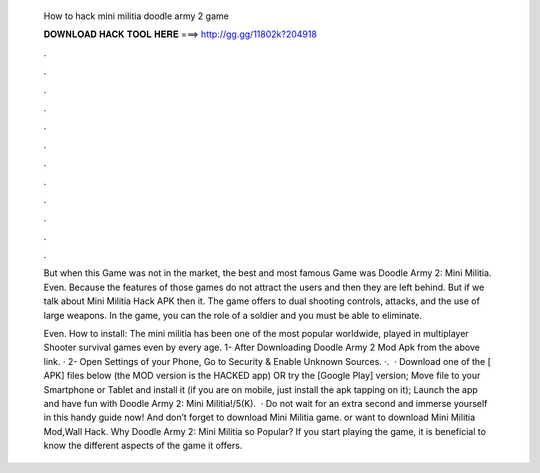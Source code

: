   How to hack mini militia doodle army 2 game
  
  
  
  𝐃𝐎𝐖𝐍𝐋𝐎𝐀𝐃 𝐇𝐀𝐂𝐊 𝐓𝐎𝐎𝐋 𝐇𝐄𝐑𝐄 ===> http://gg.gg/11802k?204918
  
  
  
  .
  
  
  
  .
  
  
  
  .
  
  
  
  .
  
  
  
  .
  
  
  
  .
  
  
  
  .
  
  
  
  .
  
  
  
  .
  
  
  
  .
  
  
  
  .
  
  
  
  .
  
  But when this Game was not in the market, the best and most famous Game was Doodle Army 2: Mini Militia. Even. Because the features of those games do not attract the users and then they are left behind. But if we talk about Mini Militia Hack APK then it. The game offers to dual shooting controls, attacks, and the use of large weapons. In the game, you can the role of a soldier and you must be able to eliminate.
  
  Even. How to install: The mini militia has been one of the most popular worldwide, played in multiplayer Shooter survival games even by every age. 1- After Downloading Doodle Army 2 Mod Apk from the above link. · 2- Open Settings of your Phone, Go to Security & Enable Unknown Sources. ·.  · Download one of the [ APK] files below (the MOD version is the HACKED app) OR try the [Google Play] version; Move  file to your Smartphone or Tablet and install it (if you are on mobile, just install the apk tapping on it); Launch the app and have fun with Doodle Army 2: Mini Militia!/5(K).  · Do not wait for an extra second and immerse yourself in this handy guide now! And don’t forget to download Mini Militia game. or want to download Mini Militia Mod,Wall Hack. Why Doodle Army 2: Mini Militia so Popular? If you start playing the game, it is beneficial to know the different aspects of the game it offers.
